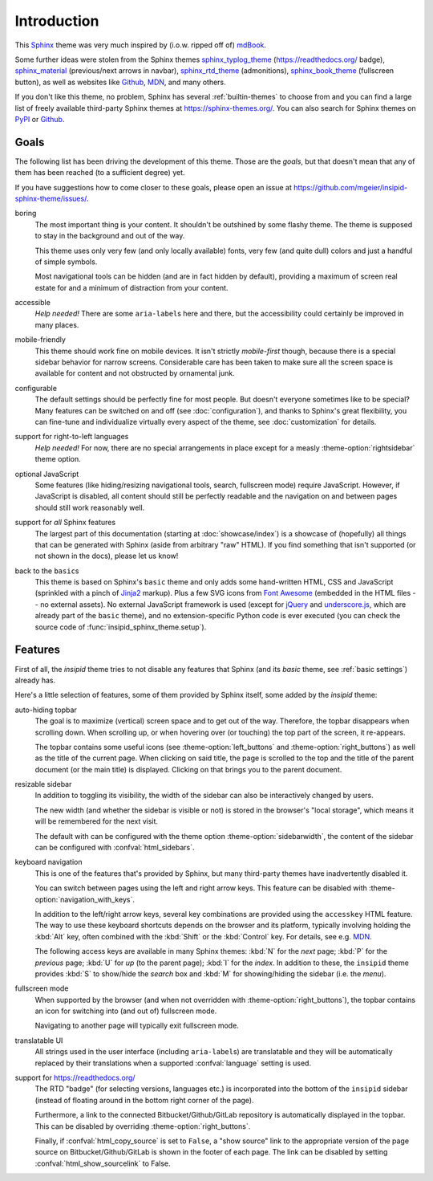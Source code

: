 Introduction
============

This Sphinx_ theme was very much inspired by (i.o.w. ripped off of) mdBook_.

Some further ideas were stolen from the Sphinx themes
sphinx_typlog_theme_ (https://readthedocs.org/ badge),
sphinx_material_ (previous/next arrows in navbar),
sphinx_rtd_theme_ (admonitions),
sphinx_book_theme_ (fullscreen button),
as well as websites like
Github_,
MDN_,
and many others.

If you don't like this theme, no problem,
Sphinx has several :ref:`builtin-themes` to choose from and
you can find a large list of freely available third-party Sphinx themes at
https://sphinx-themes.org/.
You can also search for Sphinx themes on PyPI__ or Github__.

__ https://pypi.org/search/?c=Framework+::+Sphinx+::+Theme
__ https://github.com/search?q=sphinx+theme

.. _Sphinx: https://www.sphinx-doc.org/
.. _mdBook: https://rust-lang.github.io/mdBook/
.. _sphinx_typlog_theme: https://sphinx-typlog-theme.readthedocs.io/
.. _sphinx_material: https://bashtage.github.io/sphinx-material/
.. _sphinx_rtd_theme: https://sphinx-rtd-theme.readthedocs.io/
.. _sphinx_book_theme: https://sphinx-book-theme.readthedocs.io/
.. _Github: https://github.com/
.. _MDN: https://developer.mozilla.org/en-US/docs/Web


Goals
-----

The following list has been driving the development of this theme.
Those are the *goals*, but that doesn't mean that any of them has been reached
(to a sufficient degree) yet.

If you have suggestions how to come closer to these goals,
please open an issue at https://github.com/mgeier/insipid-sphinx-theme/issues/.

boring
    The most important thing is your content.
    It shouldn't be outshined by some flashy theme.
    The theme is supposed to stay in the background and out of the way.

    This theme uses only very few (and only locally available) fonts,
    very few (and quite dull) colors
    and just a handful of simple symbols.

    Most navigational tools can be hidden (and are in fact hidden by default),
    providing a maximum of screen real estate for
    and a minimum of distraction from your content.

accessible
    *Help needed!*
    There are some ``aria-label``\s here and there,
    but the accessibility could certainly be improved in many places.

mobile-friendly
    This theme should work fine on mobile devices.
    It isn't strictly *mobile-first* though,
    because there is a special sidebar behavior for narrow screens.
    Considerable care has been taken to make sure all the screen space is
    available for content and not obstructed by ornamental junk.

configurable
    The default settings should be perfectly fine for most people.
    But doesn't everyone sometimes like to be special?
    Many features can be switched on and off (see :doc:`configuration`),
    and thanks to Sphinx's great flexibility,
    you can fine-tune and individualize virtually every aspect of the theme,
    see :doc:`customization` for details.

support for right-to-left languages
    *Help needed!*
    For now, there are no special arrangements in place
    except for a measly :theme-option:`rightsidebar` theme option.

optional JavaScript
    Some features (like hiding/resizing navigational tools, search,
    fullscreen mode) require JavaScript.
    However, if JavaScript is disabled,
    all content should still be perfectly readable and the navigation on and
    between pages should still work reasonably well.

support for *all* Sphinx features
    The largest part of this documentation
    (starting at :doc:`showcase/index`)
    is a showcase of (hopefully) all
    things that can be generated with Sphinx (aside from arbitrary "raw" HTML).
    If you find something that isn't supported (or not shown in the docs),
    please let us know!

back to the ``basic``\s
    This theme is based on Sphinx's ``basic`` theme
    and only adds some hand-written HTML, CSS and JavaScript
    (sprinkled with a pinch of Jinja2_ markup).
    Plus a few SVG icons from `Font Awesome`_
    (embedded in the HTML files -- no external assets).
    No external JavaScript framework is used
    (except for jQuery_ and underscore.js_,
    which are already part of the ``basic`` theme),
    and no extension-specific Python code is ever executed
    (you can check the source code of :func:`insipid_sphinx_theme.setup`).

    .. _Jinja2: https://palletsprojects.com/p/jinja/
    .. _Font Awesome: https://fontawesome.com/
    .. _jQuery: https://jquery.com/
    .. _underscore.js: https://underscorejs.org/


Features
--------

First of all, the `insipid` theme tries to not disable any features
that Sphinx (and its `basic` theme, see :ref:`basic settings`) already has.

Here's a little selection of features, some of them provided by Sphinx itself,
some added by the `insipid` theme:

auto-hiding topbar
    The goal is to maximize (vertical) screen space and to get out of the way.
    Therefore, the topbar disappears when scrolling down.
    When scrolling up,
    or when hovering over (or touching) the top part of the screen,
    it re-appears.

    The topbar contains some useful icons
    (see :theme-option:`left_buttons` and :theme-option:`right_buttons`)
    as well as the title of the current page.
    When clicking on said title, the page is scrolled to the top
    and the title of the parent document (or the main title) is displayed.
    Clicking on that brings you to the parent document.

resizable sidebar
    In addition to toggling its visibility,
    the width of the sidebar can also be interactively changed by users.

    The new width (and whether the sidebar is visible or not)
    is stored in the browser's "local storage",
    which means it will be remembered for the next visit.

    The default with can be configured with the theme option
    :theme-option:`sidebarwidth`,
    the content of the sidebar can be configured with :confval:`html_sidebars`.

keyboard navigation
    This is one of the features that's provided by Sphinx,
    but many third-party themes have inadvertently disabled it.

    You can switch between pages using the left and right arrow keys.
    This feature can be disabled with :theme-option:`navigation_with_keys`.
    
    In addition to the left/right arrow keys,
    several key combinations are provided using the ``accesskey`` HTML feature.
    The way to use these keyboard shortcuts depends on the browser
    and its platform, typically involving holding the :kbd:`Alt` key,
    often combined with the :kbd:`Shift` or the :kbd:`Control` key.
    For details, see e.g. MDN__.

    __ https://developer.mozilla.org/en-US/docs/
        Web/HTML/Global_attributes/accesskey

    The following access keys are available in many Sphinx themes:
    :kbd:`N` for the *next* page;
    :kbd:`P` for the *previous* page;
    :kbd:`U` for *up* (to the parent page);
    :kbd:`I` for the *index*.
    In addition to these, the ``insipid`` theme provides
    :kbd:`S` to show/hide the *search* box and
    :kbd:`M` for showing/hiding the sidebar (i.e. the *menu*).

fullscreen mode
    When supported by the browser
    (and when not overridden with :theme-option:`right_buttons`),
    the topbar contains an icon for switching into (and out of)
    fullscreen mode.

    Navigating to another page will typically exit fullscreen mode.

translatable UI
    All strings used in the user interface (including ``aria-label``\s)
    are translatable and
    they will be automatically replaced by their translations
    when a supported :confval:`language` setting is used.

support for https://readthedocs.org/
    The RTD "badge" (for selecting versions, languages etc.)
    is incorporated into the bottom of the ``insipid`` sidebar
    (instead of floating around in the bottom right corner of the page).
   
    Furthermore, a link to the connected Bitbucket/Github/GitLab repository
    is automatically displayed in the topbar.
    This can be disabled by overriding :theme-option:`right_buttons`.

    Finally, if :confval:`html_copy_source` is set to ``False``,
    a "show source" link to the appropriate version of the page source
    on Bitbucket/Github/GitLab is shown in the footer of each page.
    The link can be disabled by setting
    :confval:`html_show_sourcelink` to False.
